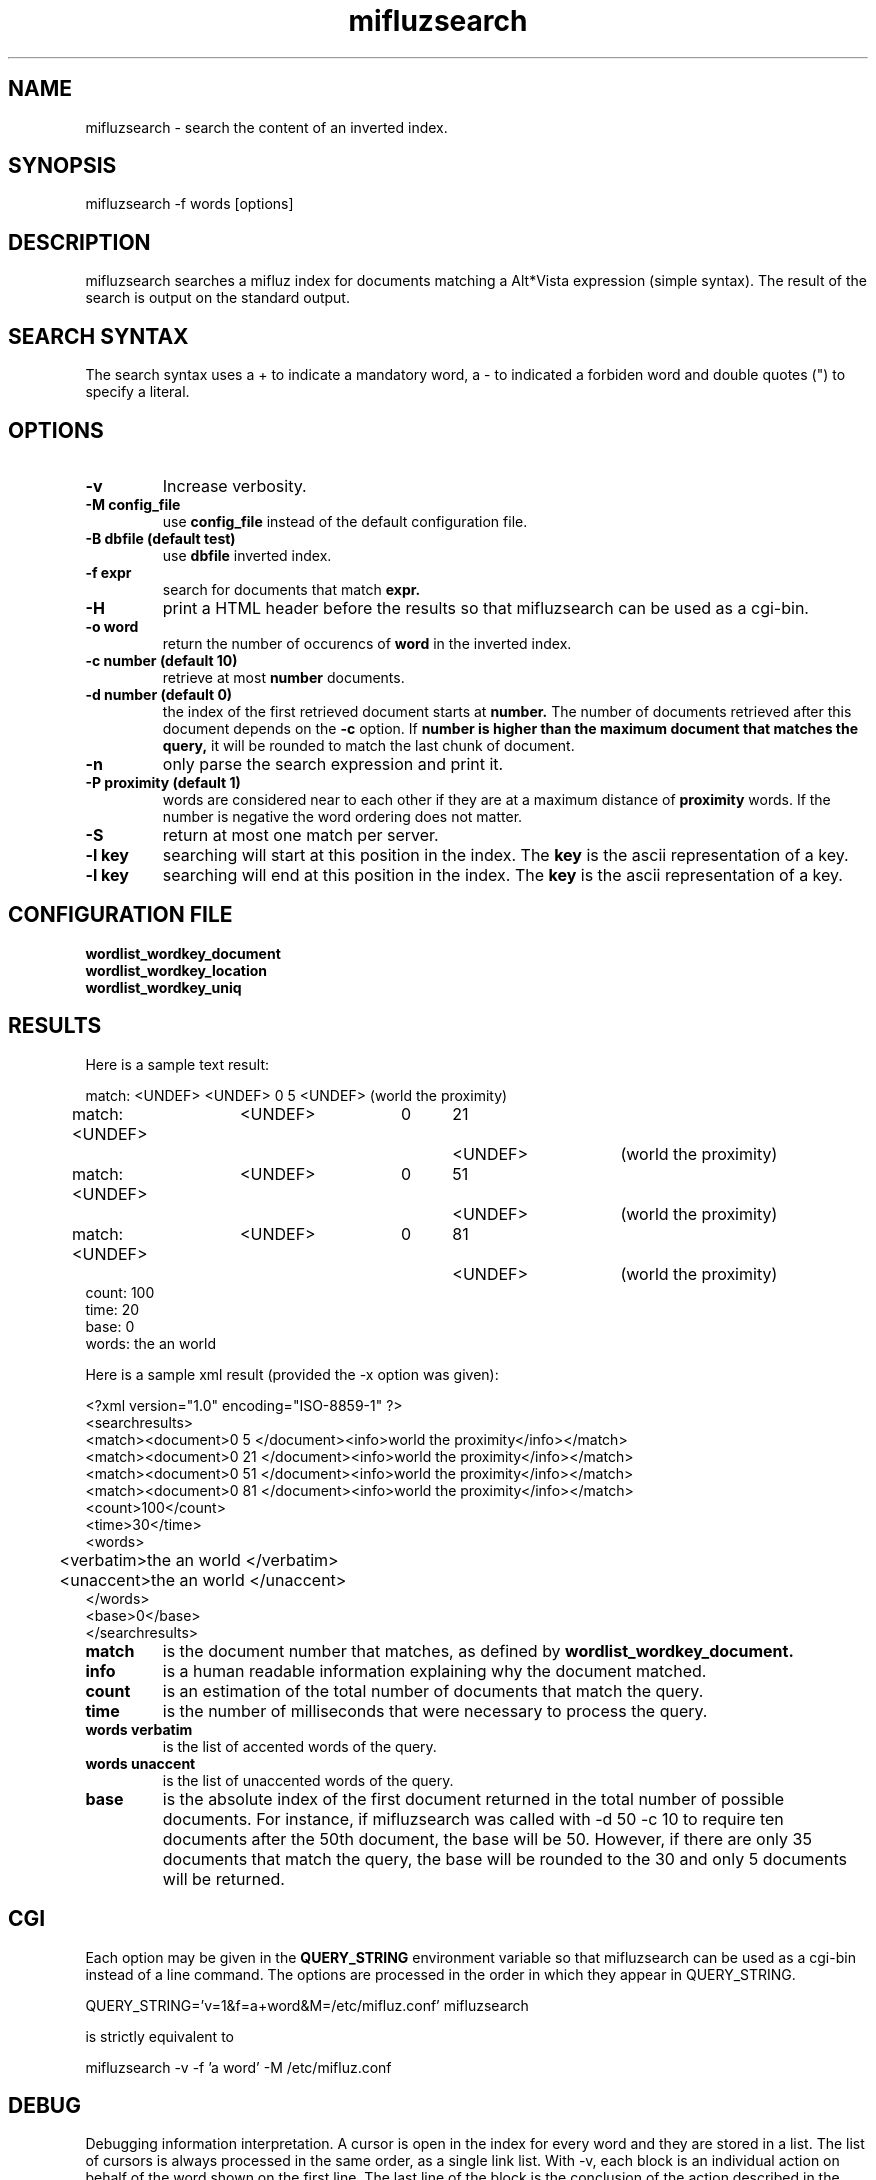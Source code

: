 '''
''' Part of the ht://Dig package   <http://www.htdig.org/>
''' Copyright (c) 1999, 2000, 2001 The ht://Dig Group
''' For copyright details, see the file COPYING in your distribution
''' or the GNU General Public License version 2 or later
''' <http://www.gnu.org/copyleft/gpl.html>
''' 
''' 
.TH mifluzsearch 1 local
.SH NAME
mifluzsearch \-
search the content of an inverted index.


.SH SYNOPSIS
.nf
.ft CW

mifluzsearch -f words [options]
.ft R
.fi

.SH DESCRIPTION

mifluzsearch searches a mifluz index for documents matching a 
Alt*Vista expression (simple syntax). The result of the search is
output on the standard output.

.SH SEARCH SYNTAX

The search syntax uses a + to indicate a mandatory word, a - to indicated
a forbiden word and double quotes (") to specify a literal.

.SH OPTIONS

.TP
.B -v
Increase verbosity.

.TP
.B -M config_file
use 
.B config_file 
instead of the default configuration file.

.TP
.B -B dbfile (default test)
use
.B dbfile
inverted index.

.TP
.B -f expr
search for documents that match 
.B expr.

.TP
.B -H
print a HTML header before the results so that mifluzsearch can be used
as a cgi-bin.

.TP
.B -o word
return the number of occurencs of 
.B word
in the inverted index.

.TP
.B -c number (default 10)
retrieve at most 
.B number
documents.

.TP
.B -d number (default 0)
the index of the first retrieved document starts at
.B number.
The number of documents retrieved after this document depends on the
.B -c 
option. If 
.B number is higher than the maximum document that matches the query,
it will be rounded to match the last chunk of document.

.TP
.B -n
only parse the search expression and print it.

.TP
.B -P proximity (default 1)
words are considered near to each other if they are at a maximum distance
of
.B proximity 
words. If the number is negative the word ordering does not matter.

.TP
.B -S
return at most one match per server.

.TP
.B -l key
searching will start at this position in the index. The 
.B key
is the ascii representation of a key.

.TP
.B -l key
searching will end at this position in the index. The 
.B key
is the ascii representation of a key.

.SH CONFIGURATION FILE

.TP
.B wordlist_wordkey_document

.TP
.B wordlist_wordkey_location

.TP
.B wordlist_wordkey_uniq


.SH RESULTS

Here is a sample text result:

.nf
.ft CW
match: <UNDEF>	<UNDEF>	0	5	<UNDEF>	(world the proximity)
match: <UNDEF>	<UNDEF>	0	21	<UNDEF>	(world the proximity)
match: <UNDEF>	<UNDEF>	0	51	<UNDEF>	(world the proximity)
match: <UNDEF>	<UNDEF>	0	81	<UNDEF>	(world the proximity)
count: 100
time: 20
base: 0
words: the an world
.ft R
.fi

Here is a sample xml result (provided the -x option was given):

.nf
.ft CW
<?xml version="1.0" encoding="ISO-8859-1" ?>
<searchresults>
<match><document>0 5 </document><info>world the proximity</info></match>
<match><document>0 21 </document><info>world the proximity</info></match>
<match><document>0 51 </document><info>world the proximity</info></match>
<match><document>0 81 </document><info>world the proximity</info></match>
<count>100</count>
<time>30</time>
<words>
	<verbatim>the an world </verbatim>
	<unaccent>the an world </unaccent>
</words>
<base>0</base>
</searchresults>
.ft R
.fi

.TP
.B match
is the document number that matches, as defined by 
.B wordlist_wordkey_document.

.TP
.B info
is a human readable information explaining why the document matched.

.TP
.B count
is an estimation of the total number of documents that match the query.

.TP
.B time
is the number of milliseconds that were necessary to process the query.

.TP
.B words verbatim
is the list of accented words of the query.

.TP
.B words unaccent
is the list of unaccented words of the query.

.TP
.B base
is the absolute index of the first document returned in the total
number of possible documents. For instance, if mifluzsearch was 
called with -d 50 -c 10 to require ten documents after the 50th
document, the base will be 50. However, if there are only 35
documents that match the query, the base will be rounded to the
30 and only 5 documents will be returned.

.SH CGI

Each option may be given in the 
.B QUERY_STRING 
environment variable so that mifluzsearch can be used as a cgi-bin
instead of a line command. The options are processed in the order
in which they appear in QUERY_STRING.

.nf
.ft CW
QUERY_STRING='v=1&f=a+word&M=/etc/mifluz.conf' mifluzsearch
.ft R
.fi

is strictly equivalent to 

.nf
.ft CW
mifluzsearch -v -f 'a word' -M /etc/mifluz.conf
.ft R
.fi

.SH DEBUG

Debugging information interpretation. A cursor is open in the index
for every word and they are stored in a list. The list of cursors
is always processed in the same order, as a single link list. With
-v, each block is an individual action on behalf of the word shown
on the first line. The last line of the block is the conclusion of
the action described in the block. REDO means the same cursor must
be examined again because the conditions have changed. RESTART means
we go back to the first cursor in the list because it may not 
match the new conditions anymore. NEXT means the cursor and all
the cursors before it match the conditions and we may proceed to
the next cursor. ATEND means the cursor cannot match the conditions
because it is at the end of the index.

.SH ENVIRONMENT

.B QUERY_STRING
options are extracted from QUERY_STRING in a CGI like fashion.

.B MIFLUZ_CONFIG
file name of configuration file read by WordContext(3). Defaults to
.B ~/.mifluz.


.SH AUTHORS
Loic Dachary loic@gnu.org

The Ht://Dig group http://dev.htdig.org/


.SH SEE ALSO
htdb_dump(1), htdb_stat(1), htdb_load(1), mifluzdump(1), mifluzload(1), mifluzdict(1), WordContext(3), WordList(3), WordDict(3), WordListOne(3), WordKey(3), WordKeyInfo(3), WordType(3), WordDBInfo(3), WordRecordInfo(3), WordRecord(3), WordReference(3), WordCursor(3), WordCursorOne(3), WordMonitor(3), Configuration(3), mifluz(3)

